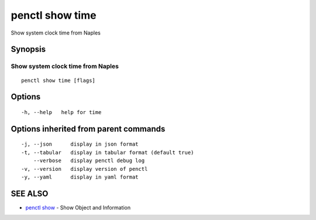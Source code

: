 .. _penctl_show_time:

penctl show time
----------------

Show system clock time from Naples

Synopsis
~~~~~~~~



------------------------------------
 Show system clock time from Naples 
------------------------------------


::

  penctl show time [flags]

Options
~~~~~~~

::

  -h, --help   help for time

Options inherited from parent commands
~~~~~~~~~~~~~~~~~~~~~~~~~~~~~~~~~~~~~~

::

  -j, --json      display in json format
  -t, --tabular   display in tabular format (default true)
      --verbose   display penctl debug log
  -v, --version   display version of penctl
  -y, --yaml      display in yaml format

SEE ALSO
~~~~~~~~

* `penctl show <penctl_show.rst>`_ 	 - Show Object and Information

